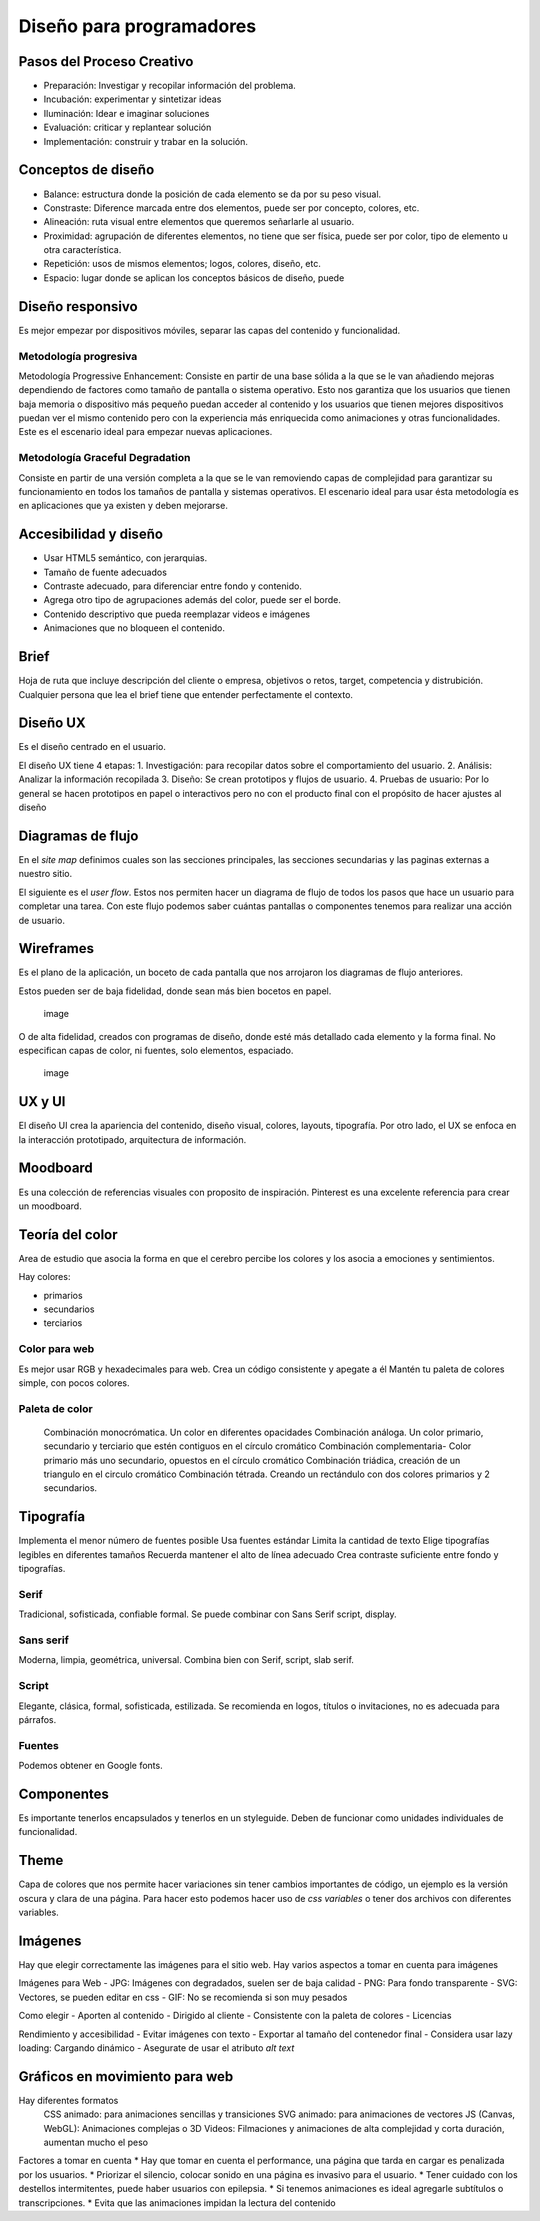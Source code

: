 =========================
Diseño para programadores
=========================

Pasos del Proceso Creativo
==========================

-  Preparación: Investigar y recopilar información del problema.
-  Incubación: experimentar y sintetizar ideas
-  Iluminación: Idear e imaginar soluciones
-  Evaluación: criticar y replantear solución
-  Implementación: construir y trabar en la solución.

Conceptos de diseño
===================

-  Balance: estructura donde la posición de cada elemento se da por su
   peso visual.
-  Constraste: Diference marcada entre dos elementos, puede ser por
   concepto, colores, etc.
-  Alineación: ruta visual entre elementos que queremos señarlarle al
   usuario.
-  Proximidad: agrupación de diferentes elementos, no tiene que ser
   física, puede ser por color, tipo de elemento u otra característica.
-  Repetición: usos de mismos elementos; logos, colores, diseño, etc.
-  Espacio: lugar donde se aplican los conceptos básicos de diseño,
   puede

Diseño responsivo
=================

Es mejor empezar por dispositivos móviles, separar las capas del
contenido y funcionalidad.

Metodología progresiva
----------------------

Metodología Progressive Enhancement: Consiste en partir de una base
sólida a la que se le van añadiendo mejoras dependiendo de factores como
tamaño de pantalla o sistema operativo. Esto nos garantiza que los
usuarios que tienen baja memoria o dispositivo más pequeño puedan
acceder al contenido y los usuarios que tienen mejores dispositivos
puedan ver el mismo contenido pero con la experiencia más enriquecida
como animaciones y otras funcionalidades. Este es el escenario ideal
para empezar nuevas aplicaciones.

Metodología Graceful Degradation
--------------------------------

Consiste en partir de una versión completa a la que se le van removiendo
capas de complejidad para garantizar su funcionamiento en todos los
tamaños de pantalla y sistemas operativos. El escenario ideal para usar
ésta metodología es en aplicaciones que ya existen y deben mejorarse.

Accesibilidad y diseño
======================

-  Usar HTML5 semántico, con jerarquias.
-  Tamaño de fuente adecuados
-  Contraste adecuado, para diferenciar entre fondo y contenido.
-  Agrega otro tipo de agrupaciones además del color, puede ser el
   borde.
-  Contenido descriptivo que pueda reemplazar videos e imágenes
-  Animaciones que no bloqueen el contenido.

Brief
=====

Hoja de ruta que incluye descripción del cliente o empresa, objetivos o
retos, target, competencia y distrubición. Cualquier persona que lea el
brief tiene que entender perfectamente el contexto.

Diseño UX
=========

Es el diseño centrado en el usuario.

El diseño UX tiene 4 etapas: 1. Investigación: para recopilar datos
sobre el comportamiento del usuario. 2. Análisis: Analizar la
información recopilada 3. Diseño: Se crean prototipos y flujos de
usuario. 4. Pruebas de usuario: Por lo general se hacen prototipos en
papel o interactivos pero no con el producto final con el propósito de
hacer ajustes al diseño

Diagramas de flujo
==================

En el *site map* definimos cuales son las secciones principales, las
secciones secundarias y las paginas externas a nuestro sitio.

El siguiente es el *user flow*. Estos nos permiten hacer un diagrama de
flujo de todos los pasos que hace un usuario para completar una tarea.
Con este flujo podemos saber cuántas pantallas o componentes tenemos
para realizar una acción de usuario.

Wireframes
==========

Es el plano de la aplicación, un boceto de cada pantalla que nos
arrojaron los diagramas de flujo anteriores.

Estos pueden ser de baja fidelidad, donde sean más bien bocetos en
papel.

.. figure:: img/DisenoParaProgramadores/wireframesDeBajaFidelidad.png
   :alt: image

   image

O de alta fidelidad, creados con programas de diseño, donde esté más
detallado cada elemento y la forma final. No especifican capas de color,
ni fuentes, solo elementos, espaciado.

.. figure:: img/DisenoParaProgramadores/wireframesDeAltaFidelidad.png
   :alt: image

   image

UX y UI
=======

El diseño UI crea la apariencia del contenido, diseño visual, colores,
layouts, tipografía. Por otro lado, el UX se enfoca en la interacción
prototipado, arquitectura de información.

Moodboard
=========

Es una colección de referencias visuales con proposito de inspiración.
Pinterest es una excelente referencia para crear un moodboard.

Teoría del color
================

Area de estudio que asocia la forma en que el cerebro percibe los
colores y los asocia a emociones y sentimientos.

Hay colores:

* primarios 
* secundarios 
* terciarios

Color para web
--------------

Es mejor usar RGB y hexadecimales para web. Crea un código consistente y
apegate a él Mantén tu paleta de colores simple, con pocos colores.

Paleta de color
---------------

   Combinación monocrómatica. Un color en diferentes opacidades
   Combinación análoga. Un color primario, secundario y terciario que
   estén contiguos en el círculo cromático Combinación complementaria-
   Color primario más uno secundario, opuestos en el círculo cromático
   Combinación triádica, creación de un triangulo en el circulo
   cromático Combinación tétrada. Creando un rectándulo con dos colores
   primarios y 2 secundarios.

Tipografía
==========

Implementa el menor número de fuentes posible Usa fuentes estándar
Limita la cantidad de texto Elige tipografías legibles en diferentes
tamaños Recuerda mantener el alto de línea adecuado Crea contraste
suficiente entre fondo y tipografías.

Serif
-----

Tradicional, sofisticada, confiable formal. Se puede combinar con Sans
Serif script, display.

Sans serif
----------

Moderna, limpia, geométrica, universal. Combina bien con Serif, script,
slab serif.

Script
------

Elegante, clásica, formal, sofisticada, estilizada. Se recomienda en
logos, títulos o invitaciones, no es adecuada para párrafos.

Fuentes
-------

Podemos obtener en Google fonts.

Componentes
===========

Es importante tenerlos encapsulados y tenerlos en un styleguide. Deben
de funcionar como unidades individuales de funcionalidad.

Theme
=====

Capa de colores que nos permite hacer variaciones sin tener cambios
importantes de código, un ejemplo es la versión oscura y clara de una
página. Para hacer esto podemos hacer uso de *css variables* o tener dos
archivos con diferentes variables.

Imágenes
========

Hay que elegir correctamente las imágenes para el sitio web. Hay varios
aspectos a tomar en cuenta para imágenes

Imágenes para Web
-  JPG: Imágenes con degradados, suelen ser de baja calidad
-  PNG: Para fondo transparente
-  SVG: Vectores, se pueden editar en css
-  GIF: No se recomienda si son muy pesados

Como elegir
-  Aporten al contenido
-  Dirigido al cliente
-  Consistente con la paleta de colores
-  Licencias

Rendimiento y accesibilidad
-  Evitar imágenes con texto
-  Exportar al tamaño del contenedor final
-  Considera usar lazy loading: Cargando dinámico
-  Asegurate de usar el atributo *alt text*

Gráficos en movimiento para web
===============================

Hay diferentes formatos
   CSS animado: para animaciones sencillas y transiciones SVG animado:
   para animaciones de vectores JS (Canvas, WebGL): Animaciones
   complejas o 3D Videos: Filmaciones y animaciones de alta complejidad
   y corta duración, aumentan mucho el peso

Factores a tomar en cuenta \* Hay que tomar en cuenta el performance,
una página que tarda en cargar es penalizada por los usuarios. \*
Priorizar el silencio, colocar sonido en una página es invasivo para el
usuario. \* Tener cuidado con los destellos intermitentes, puede haber
usuarios con epilepsia. \* Si tenemos animaciones es ideal agregarle
subtítulos o transcripciones. \* Evita que las animaciones impidan la
lectura del contenido
